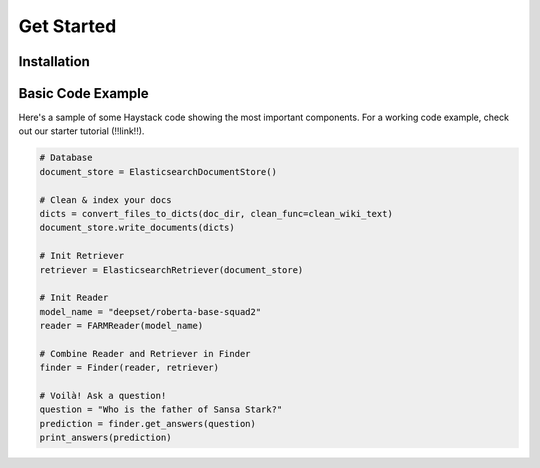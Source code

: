 Get Started
===========

Installation
--------------

.. tabs::
    .. tab:: Basic

        The most straightforward way to install Haystack is through pip.

        .. code-block:: bash

            $ pip install farm-haystack

    .. tab:: Editable

        If you'd like to run a specific, unreleased version of Haystack, or make edits to the way Haystack runs,
        you'll want to install it using ``git`` and ``pip --editable``.
        This clones a copy of the repo to a local directory and runs Haystack from there.

        .. code-block:: bash

            $ git clone https://github.com/deepset-ai/haystack.git
            $ cd haystack
            $ pip install --editable .

        By default, this will give you the latest version of the master branch.
        Use regular git commands to switch between different branches and commits.

..
   _comment: !! Have a tab for docker!!

..
   -comment: !! Have a hello world example!!

Basic Code Example
------------------

Here's a sample of some Haystack code showing the most important components.
For a working code example, check out our starter tutorial (!!link!!).

.. code-block::

    # Database
    document_store = ElasticsearchDocumentStore()

    # Clean & index your docs
    dicts = convert_files_to_dicts(doc_dir, clean_func=clean_wiki_text)
    document_store.write_documents(dicts)

    # Init Retriever
    retriever = ElasticsearchRetriever(document_store)

    # Init Reader
    model_name = "deepset/roberta-base-squad2"
    reader = FARMReader(model_name)

    # Combine Reader and Retriever in Finder
    finder = Finder(reader, retriever)

    # Voilà! Ask a question!
    question = "Who is the father of Sansa Stark?"
    prediction = finder.get_answers(question)
    print_answers(prediction)
